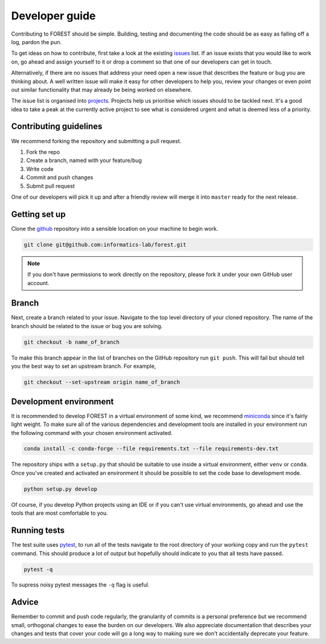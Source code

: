 
Developer guide
===============

Contributing to FOREST should be simple. Building, testing and documenting
the code should be as easy as falling off a log, pardon the pun.

To get ideas on how to contribute, first take a look at
the existing issues_ list. If an
issue exists that you would like to work on, go ahead and
assign yourself to it or drop a comment so that one of our
developers can get in touch. 

Alternatively, if there are no issues that address
your need open a new issue that describes the feature or bug you
are thinking about. A well written issue will make it easy for other
developers to help you, review your changes or even point out similar
functionality that may already be being worked on elsewhere.

The issue list is organised into projects_. Projects help us
prioritise which issues should to be tackled next. It's a good
idea to take a peak at the currently active project to see
what is considered urgent and what is deemed less of a priority.

Contributing guidelines
-----------------------

We recommend forking the repository and submitting a pull request.

1. Fork the repo
2. Create a branch, named with your feature/bug
3. Write code
4. Commit and push changes
5. Submit pull request

One of our developers will pick it up and after a friendly review will merge it into
``master`` ready for the next release.

Getting set up
--------------

Clone the github_ repository into a sensible location on your machine to begin
work.


.. code::

   git clone git@github.com:informatics-lab/forest.git
   

.. note::

   If you don't have permissions to work directly on the repository, please fork
   it under your own GitHub user account.


Branch
------

Next, create a branch related to your issue. Navigate to
the top level directory of your cloned repository. The
name of the branch should be related to the issue or bug you are
solving.

.. code::

   git checkout -b name_of_branch

To make this branch appear in the list of branches on the GitHub repository
run ``git push``. This will fail but should tell you the best way
to set an upstream branch. For example,

.. code::

   git checkout --set-upstream origin name_of_branch
   

Development environment
-----------------------

It is recommended to develop FOREST in a virtual environment of some kind,
we recommend miniconda_ since it's fairly light weight. To make sure
all of the various dependencies and development tools are installed
in your environment run the following command with your chosen
environment activated.

.. code::

   conda install -c conda-forge --file requirements.txt --file requirements-dev.txt

The repository ships with
a ``setup.py`` that should be suitable to
use inside a virtual environment, either ``venv`` or ``conda``. Once
you've created and activated an environment it should be possible
to set the code base to development mode.

.. code::

   python setup.py develop
   
Of course, if you develop Python projects using an IDE or if you can't use virtual environments,
go ahead and use the tools that are most comfortable to you.

Running tests
-------------

The test suite uses pytest_, to run all of the tests navigate to the root directory
of your working copy and run the ``pytest`` command. This should produce
a lot of output but hopefully should indicate to you that all tests
have passed.

.. code::

   pytest -q

To supress noisy pytest messages the ``-q`` flag is useful.

Advice
------

Remember to commit and push code regularly, the granularity of commits is a personal
preference but we recommend small, orthogonal changes to ease the burden
on our developers. We also appreciate documentation that describes your
changes and tests that cover your code will go a long way to making
sure we don't accidentally deprecate your feature.


.. _github: https://github.com/informatics-lab/forest
.. _issues: https://github.com/informatics-lab/forest/issues
.. _projects: https://github.com/informatics-lab/forest/projects
.. _pytest: https://docs.pytest.org/en/latest
.. _miniconda: https://docs.conda.io/en/latest/miniconda.html
